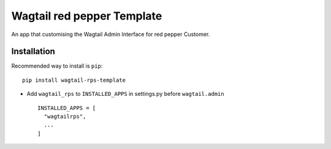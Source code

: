 ===========================
Wagtail red pepper Template
===========================

An app that customising the Wagtail Admin Interface for red pepper Customer.


Installation
============

Recommended way to install is ``pip``::

  pip install wagtail-rps-template


* Add ``wagtail_rps`` to ``INSTALLED_APPS`` in settings.py before ``wagtail.admin`` ::

    INSTALLED_APPS = [
      "wagtailrps",
      ...
    ]

